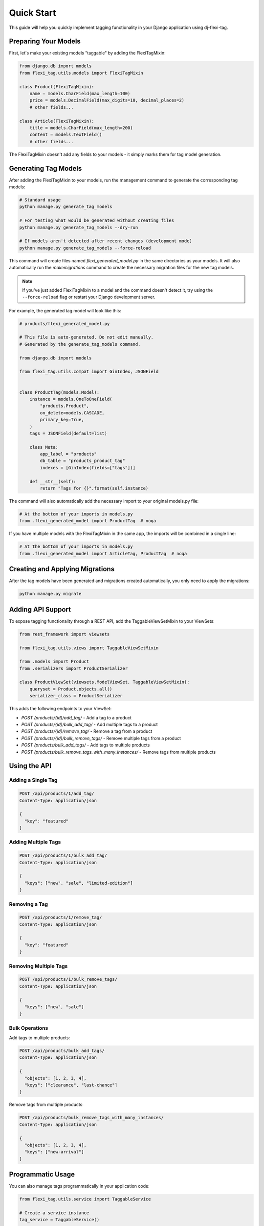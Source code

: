 =============
Quick Start
=============

This guide will help you quickly implement tagging functionality in your Django application using dj-flexi-tag.

Preparing Your Models
===================

First, let's make your existing models "taggable" by adding the FlexiTagMixin:

.. code-block:: python

    from django.db import models
    from flexi_tag.utils.models import FlexiTagMixin

    class Product(FlexiTagMixin):
        name = models.CharField(max_length=100)
        price = models.DecimalField(max_digits=10, decimal_places=2)
        # other fields...

    class Article(FlexiTagMixin):
        title = models.CharField(max_length=200)
        content = models.TextField()
        # other fields...

The FlexiTagMixin doesn't add any fields to your models - it simply marks them for tag model generation.

Generating Tag Models
===================

After adding the FlexiTagMixin to your models, run the management command to generate the corresponding tag models:

.. code-block:: bash

    # Standard usage
    python manage.py generate_tag_models

    # For testing what would be generated without creating files
    python manage.py generate_tag_models --dry-run

    # If models aren't detected after recent changes (development mode)
    python manage.py generate_tag_models --force-reload

This command will create files named `flexi_generated_model.py` in the same directories as your models. It will also automatically run the `makemigrations` command to create the necessary migration files for the new tag models.

.. note::
   If you've just added FlexiTagMixin to a model and the command doesn't detect it,
   try using the ``--force-reload`` flag or restart your Django development server.

For example, the generated tag model will look like this:

.. code-block:: python

    # products/flexi_generated_model.py

    # This file is auto-generated. Do not edit manually.
    # Generated by the generate_tag_models command.

    from django.db import models

    from flexi_tag.utils.compat import GinIndex, JSONField


    class ProductTag(models.Model):
        instance = models.OneToOneField(
            "products.Product",
            on_delete=models.CASCADE,
            primary_key=True,
        )
        tags = JSONField(default=list)

        class Meta:
            app_label = "products"
            db_table = "products_product_tag"
            indexes = [GinIndex(fields=["tags"])]

        def __str__(self):
            return "Tags for {}".format(self.instance)

The command will also automatically add the necessary import to your original models.py file:

.. code-block:: python

    # At the bottom of your imports in models.py
    from .flexi_generated_model import ProductTag  # noqa

If you have multiple models with the FlexiTagMixin in the same app, the imports will be combined in a single line:

.. code-block:: python

    # At the bottom of your imports in models.py
    from .flexi_generated_model import ArticleTag, ProductTag  # noqa

Creating and Applying Migrations
==============================

After the tag models have been generated and migrations created automatically, you only need to apply the migrations:

.. code-block:: bash

    python manage.py migrate

Adding API Support
===============

To expose tagging functionality through a REST API, add the TaggableViewSetMixin to your ViewSets:

.. code-block:: python

    from rest_framework import viewsets

    from flexi_tag.utils.views import TaggableViewSetMixin

    from .models import Product
    from .serializers import ProductSerializer

    class ProductViewSet(viewsets.ModelViewSet, TaggableViewSetMixin):
        queryset = Product.objects.all()
        serializer_class = ProductSerializer

This adds the following endpoints to your ViewSet:

* `POST /products/{id}/add_tag/` - Add a tag to a product
* `POST /products/{id}/bulk_add_tag/` - Add multiple tags to a product
* `POST /products/{id}/remove_tag/` - Remove a tag from a product
* `POST /products/{id}/bulk_remove_tags/` - Remove multiple tags from a product
* `POST /products/bulk_add_tags/` - Add tags to multiple products
* `POST /products/bulk_remove_tags_with_many_instances/` - Remove tags from multiple products

Using the API
===========

Adding a Single Tag
-----------------

.. code-block:: http

    POST /api/products/1/add_tag/
    Content-Type: application/json

    {
      "key": "featured"
    }

Adding Multiple Tags
-----------------

.. code-block:: http

    POST /api/products/1/bulk_add_tag/
    Content-Type: application/json

    {
      "keys": ["new", "sale", "limited-edition"]
    }

Removing a Tag
------------

.. code-block:: http

    POST /api/products/1/remove_tag/
    Content-Type: application/json

    {
      "key": "featured"
    }

Removing Multiple Tags
-------------------

.. code-block:: http

    POST /api/products/1/bulk_remove_tags/
    Content-Type: application/json

    {
      "keys": ["new", "sale"]
    }

Bulk Operations
-------------

Add tags to multiple products:

.. code-block:: http

    POST /api/products/bulk_add_tags/
    Content-Type: application/json

    {
      "objects": [1, 2, 3, 4],
      "keys": ["clearance", "last-chance"]
    }

Remove tags from multiple products:

.. code-block:: http

    POST /api/products/bulk_remove_tags_with_many_instances/
    Content-Type: application/json

    {
      "objects": [1, 2, 3, 4],
      "keys": ["new-arrival"]
    }

Programmatic Usage
================

You can also manage tags programmatically in your application code:

.. code-block:: python

    from flexi_tag.utils.service import TaggableService

    # Create a service instance
    tag_service = TaggableService()

    # Get a product instance
    product = Product.objects.get(id=1)

    # Add a tag
    tag_service.add_tag(instance=product, key="featured")

    # Add multiple tags
    tag_service.bulk_add_tags(instance=product, keys=["sale", "new"])

    # Remove a tag
    tag_service.remove_tag(instance=product, key="featured")

    # Bulk operations
    products = Product.objects.filter(in_stock=True)
    tag_service.bulk_add_tags_with_many_instances(instances=products, keys=["available"])

Next Steps
=========

Now that you have basic tagging functionality working, you can explore:

* :doc:`advanced` - For custom tag validation, advanced queries, and more
* :doc:`api` - For a complete API reference
